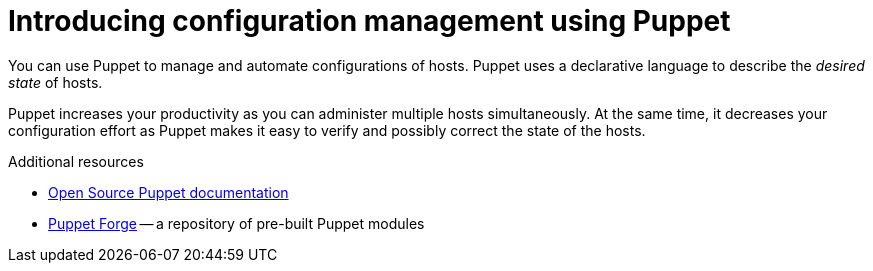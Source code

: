 [id="introducing-configuration-management-using-puppet_{context}"]
= Introducing configuration management using Puppet

You can use Puppet to manage and automate configurations of hosts.
Puppet uses a declarative language to describe the _desired state_ of hosts.

Puppet increases your productivity as you can administer multiple hosts simultaneously.
At the same time, it decreases your configuration effort as Puppet makes it easy to verify and possibly correct the state of the hosts.

.Additional resources
* https://puppet.com/docs/puppet/[Open Source Puppet documentation]
* https://forge.puppet.com/[Puppet Forge] -- a repository of pre-built Puppet modules

